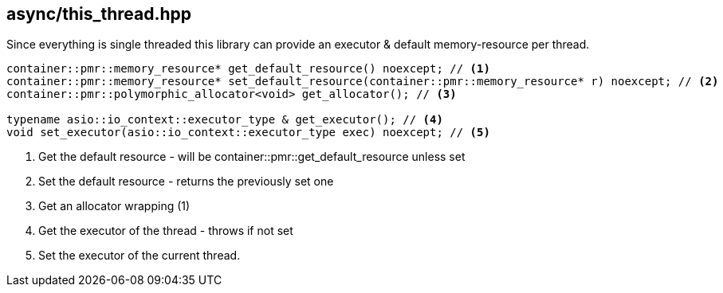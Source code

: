 [#this_thread]
== async/this_thread.hpp

Since everything is single threaded this library can provide an executor & default memory-resource per thread.

[source,cpp]
----
container::pmr::memory_resource* get_default_resource() noexcept; // <1>
container::pmr::memory_resource* set_default_resource(container::pmr::memory_resource* r) noexcept; // <2>
container::pmr::polymorphic_allocator<void> get_allocator(); // <3>

typename asio::io_context::executor_type & get_executor(); // <4>
void set_executor(asio::io_context::executor_type exec) noexcept; // <5>
----
<1> Get the default resource - will be container::pmr::get_default_resource unless set
<2> Set the default resource - returns the previously set one
<3> Get an allocator wrapping (1)
<4> Get the executor of the thread - throws if not set
<5> Set the executor of the current thread.


